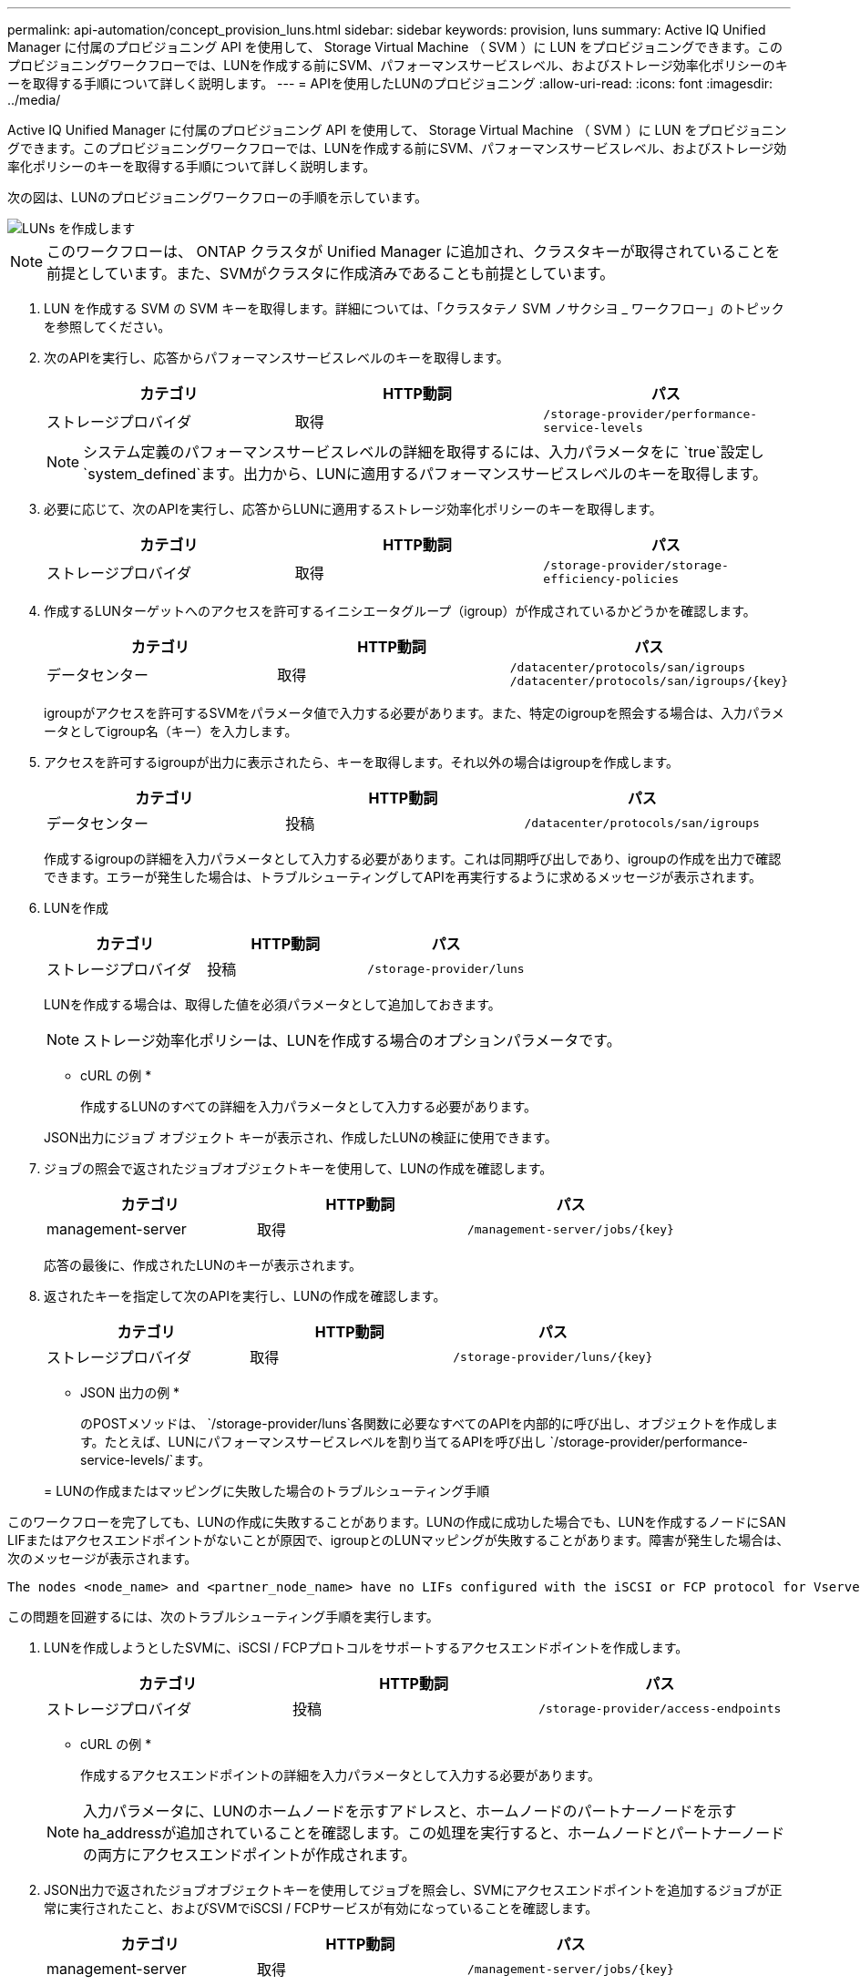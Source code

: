 ---
permalink: api-automation/concept_provision_luns.html 
sidebar: sidebar 
keywords: provision, luns 
summary: Active IQ Unified Manager に付属のプロビジョニング API を使用して、 Storage Virtual Machine （ SVM ）に LUN をプロビジョニングできます。このプロビジョニングワークフローでは、LUNを作成する前にSVM、パフォーマンスサービスレベル、およびストレージ効率化ポリシーのキーを取得する手順について詳しく説明します。 
---
= APIを使用したLUNのプロビジョニング
:allow-uri-read: 
:icons: font
:imagesdir: ../media/


[role="lead"]
Active IQ Unified Manager に付属のプロビジョニング API を使用して、 Storage Virtual Machine （ SVM ）に LUN をプロビジョニングできます。このプロビジョニングワークフローでは、LUNを作成する前にSVM、パフォーマンスサービスレベル、およびストレージ効率化ポリシーのキーを取得する手順について詳しく説明します。

次の図は、LUNのプロビジョニングワークフローの手順を示しています。

image::../media/create_luns.gif[LUNs を作成します]

[NOTE]
====
このワークフローは、 ONTAP クラスタが Unified Manager に追加され、クラスタキーが取得されていることを前提としています。また、SVMがクラスタに作成済みであることも前提としています。

====
. LUN を作成する SVM の SVM キーを取得します。詳細については、「クラスタテノ SVM ノサクシヨ _ ワークフロー」のトピックを参照してください。
. 次のAPIを実行し、応答からパフォーマンスサービスレベルのキーを取得します。
+
[cols="3*"]
|===
| カテゴリ | HTTP動詞 | パス 


 a| 
ストレージプロバイダ
 a| 
取得
 a| 
`/storage-provider/performance-service-levels`

|===
+
[NOTE]
====
システム定義のパフォーマンスサービスレベルの詳細を取得するには、入力パラメータをに `true`設定し `system_defined`ます。出力から、LUNに適用するパフォーマンスサービスレベルのキーを取得します。

====
. 必要に応じて、次のAPIを実行し、応答からLUNに適用するストレージ効率化ポリシーのキーを取得します。
+
[cols="3*"]
|===
| カテゴリ | HTTP動詞 | パス 


 a| 
ストレージプロバイダ
 a| 
取得
 a| 
`/storage-provider/storage-efficiency-policies`

|===
. 作成するLUNターゲットへのアクセスを許可するイニシエータグループ（igroup）が作成されているかどうかを確認します。
+
[cols="3*"]
|===
| カテゴリ | HTTP動詞 | パス 


 a| 
データセンター
 a| 
取得
 a| 
`/datacenter/protocols/san/igroups`  `/datacenter/protocols/san/igroups/\{key}`

|===
+
igroupがアクセスを許可するSVMをパラメータ値で入力する必要があります。また、特定のigroupを照会する場合は、入力パラメータとしてigroup名（キー）を入力します。

. アクセスを許可するigroupが出力に表示されたら、キーを取得します。それ以外の場合はigroupを作成します。
+
[cols="3*"]
|===
| カテゴリ | HTTP動詞 | パス 


 a| 
データセンター
 a| 
投稿
 a| 
`/datacenter/protocols/san/igroups`

|===
+
作成するigroupの詳細を入力パラメータとして入力する必要があります。これは同期呼び出しであり、igroupの作成を出力で確認できます。エラーが発生した場合は、トラブルシューティングしてAPIを再実行するように求めるメッセージが表示されます。

. LUNを作成
+
[cols="3*"]
|===
| カテゴリ | HTTP動詞 | パス 


 a| 
ストレージプロバイダ
 a| 
投稿
 a| 
`/storage-provider/luns`

|===
+
LUNを作成する場合は、取得した値を必須パラメータとして追加しておきます。

+
[NOTE]
====
ストレージ効率化ポリシーは、LUNを作成する場合のオプションパラメータです。

====
+
* cURL の例 *

+
作成するLUNのすべての詳細を入力パラメータとして入力する必要があります。

+
JSON出力にジョブ オブジェクト キーが表示され、作成したLUNの検証に使用できます。

. ジョブの照会で返されたジョブオブジェクトキーを使用して、LUNの作成を確認します。
+
[cols="3*"]
|===
| カテゴリ | HTTP動詞 | パス 


 a| 
management-server
 a| 
取得
 a| 
`/management-server/jobs/\{key}`

|===
+
応答の最後に、作成されたLUNのキーが表示されます。

. 返されたキーを指定して次のAPIを実行し、LUNの作成を確認します。
+
[cols="3*"]
|===
| カテゴリ | HTTP動詞 | パス 


 a| 
ストレージプロバイダ
 a| 
取得
 a| 
`/storage-provider/luns/\{key}`

|===
+
* JSON 出力の例 *

+
のPOSTメソッドは、 `/storage-provider/luns`各関数に必要なすべてのAPIを内部的に呼び出し、オブジェクトを作成します。たとえば、LUNにパフォーマンスサービスレベルを割り当てるAPIを呼び出し `/storage-provider/performance-service-levels/`ます。

+
= LUNの作成またはマッピングに失敗した場合のトラブルシューティング手順



このワークフローを完了しても、LUNの作成に失敗することがあります。LUNの作成に成功した場合でも、LUNを作成するノードにSAN LIFまたはアクセスエンドポイントがないことが原因で、igroupとのLUNマッピングが失敗することがあります。障害が発生した場合は、次のメッセージが表示されます。

[listing]
----
The nodes <node_name> and <partner_node_name> have no LIFs configured with the iSCSI or FCP protocol for Vserver <server_name>. Use the access-endpoints API to create a LIF for the LUN.
----
この問題を回避するには、次のトラブルシューティング手順を実行します。

. LUNを作成しようとしたSVMに、iSCSI / FCPプロトコルをサポートするアクセスエンドポイントを作成します。
+
[cols="3*"]
|===
| カテゴリ | HTTP動詞 | パス 


 a| 
ストレージプロバイダ
 a| 
投稿
 a| 
`/storage-provider/access-endpoints`

|===
+
* cURL の例 *

+
作成するアクセスエンドポイントの詳細を入力パラメータとして入力する必要があります。

+
[NOTE]
====
入力パラメータに、LUNのホームノードを示すアドレスと、ホームノードのパートナーノードを示すha_addressが追加されていることを確認します。この処理を実行すると、ホームノードとパートナーノードの両方にアクセスエンドポイントが作成されます。

====
. JSON出力で返されたジョブオブジェクトキーを使用してジョブを照会し、SVMにアクセスエンドポイントを追加するジョブが正常に実行されたこと、およびSVMでiSCSI / FCPサービスが有効になっていることを確認します。
+
[cols="3*"]
|===
| カテゴリ | HTTP動詞 | パス 


 a| 
management-server
 a| 
取得
 a| 
`/management-server/jobs/\{key}`

|===
+
* JSON 出力の例 *

+
出力の最後に、作成されたアクセスエンドポイントのキーが表示されます。次の出力では、「 name 」：「 accessEndpointKey 」値は LUN のホームノードに作成されたアクセスエンドポイントを示します。このキーは 9c964258-14ef-11ea95e2-00a098e32c28 です。「 name 」：「 accessEndpointHAKey 」値は、ホームノードのパートナーノードに作成されたアクセスエンドポイントを示します。このキーは 9d347006-14ef-11ea-8760-00a098e3215f です。

. LUNを変更してigroupマッピングを更新します。ワークフローの変更の詳細については、「ストレージワークロードの変更」を参照してください。
+
[cols="3*"]
|===
| カテゴリ | HTTP動詞 | パス 


 a| 
ストレージプロバイダ
 a| 
パッチ
 a| 
`/storage-provider/lun/\{key}`

|===
+
入力で、LUNマッピングの更新に使用するigroupキーとLUNキーを指定します。

+
* cURL の例 *

+
JSON出力にジョブオブジェクトキーが表示され、マッピングが成功したかどうかの確認に使用できます。

. LUNキーを指定して照会して、LUNマッピングを確認します。
+
[cols="3*"]
|===
| カテゴリ | HTTP動詞 | パス 


 a| 
ストレージプロバイダ
 a| 
取得
 a| 
`/storage-provider/luns/\{key}`

|===
+
* JSON 出力の例 *

+
出力から、LUNのプロビジョニング時に使用したigroup（key d19ec2fa-fec7-11E8-b23d-00a098e32c28）にLUNが正常にマッピングされていることがわかります。


